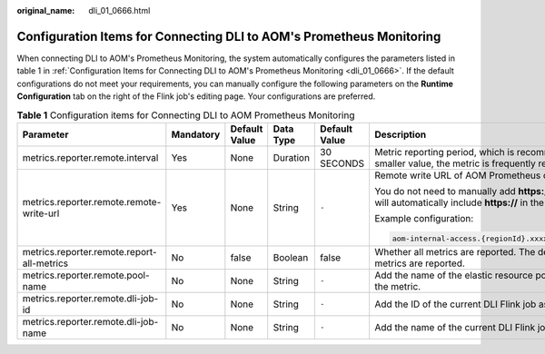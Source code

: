 :original_name: dli_01_0666.html

.. _dli_01_0666:

Configuration Items for Connecting DLI to AOM's Prometheus Monitoring
=====================================================================

When connecting DLI to AOM's Prometheus Monitoring, the system automatically configures the parameters listed in table 1 in :ref:`Configuration Items for Connecting DLI to AOM's Prometheus Monitoring <dli_01_0666>`. If the default configurations do not meet your requirements, you can manually configure the following parameters on the **Runtime Configuration** tab on the right of the Flink job's editing page. Your configurations are preferred.

.. table:: **Table 1** Configuration items for Connecting DLI to AOM Prometheus Monitoring

   +--------------------------------------------+-----------+---------------+-----------+---------------+---------------------------------------------------------------------------------------------------------------------------------------------+
   | Parameter                                  | Mandatory | Default Value | Data Type | Default Value | Description                                                                                                                                 |
   +============================================+===========+===============+===========+===============+=============================================================================================================================================+
   | metrics.reporter.remote.interval           | Yes       | None          | Duration  | 30 SECONDS    | Metric reporting period, which is recommended to be 30 seconds. If you set it to a smaller value, the metric is frequently reported.        |
   +--------------------------------------------+-----------+---------------+-----------+---------------+---------------------------------------------------------------------------------------------------------------------------------------------+
   | metrics.reporter.remote.remote-write-url   | Yes       | None          | String    | ``-``         | Remote write URL of AOM Prometheus common instances.                                                                                        |
   |                                            |           |               |           |               |                                                                                                                                             |
   |                                            |           |               |           |               | You do not need to manually add **https://** to the URL when configuring it. The system will automatically include **https://** in the URL. |
   |                                            |           |               |           |               |                                                                                                                                             |
   |                                            |           |               |           |               | Example configuration:                                                                                                                      |
   |                                            |           |               |           |               |                                                                                                                                             |
   |                                            |           |               |           |               | .. code-block::                                                                                                                             |
   |                                            |           |               |           |               |                                                                                                                                             |
   |                                            |           |               |           |               |    aom-internal-access.{regionId}.xxxxx.com:8xx3/v1/{projectId}/{prometheusId}/push                                                         |
   +--------------------------------------------+-----------+---------------+-----------+---------------+---------------------------------------------------------------------------------------------------------------------------------------------+
   | metrics.reporter.remote.report-all-metrics | No        | false         | Boolean   | false         | Whether all metrics are reported. The default value is **false**, indicating that only basic metrics are reported.                          |
   +--------------------------------------------+-----------+---------------+-----------+---------------+---------------------------------------------------------------------------------------------------------------------------------------------+
   | metrics.reporter.remote.pool-name          | No        | None          | String    | ``-``         | Add the name of the elastic resource pool where the current job is located as a tag to the metric.                                          |
   +--------------------------------------------+-----------+---------------+-----------+---------------+---------------------------------------------------------------------------------------------------------------------------------------------+
   | metrics.reporter.remote.dli-job-id         | No        | None          | String    | ``-``         | Add the ID of the current DLI Flink job as a tag to the metric.                                                                             |
   +--------------------------------------------+-----------+---------------+-----------+---------------+---------------------------------------------------------------------------------------------------------------------------------------------+
   | metrics.reporter.remote.dli-job-name       | No        | None          | String    | ``-``         | Add the name of the current DLI Flink job as a tag to the metric.                                                                           |
   +--------------------------------------------+-----------+---------------+-----------+---------------+---------------------------------------------------------------------------------------------------------------------------------------------+
